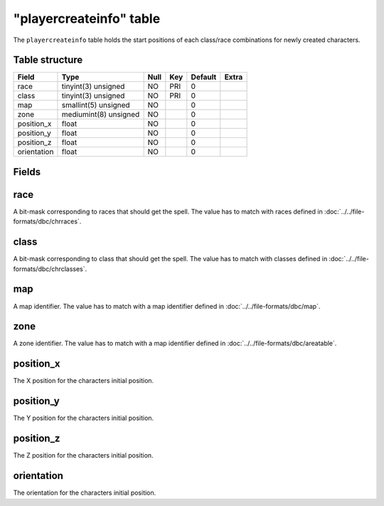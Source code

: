 .. _db-world-playercreateinfo:

========================
"playercreateinfo" table
========================

The ``playercreateinfo`` table holds the start positions of each
class/race combinations for newly created characters.

Table structure
---------------

+---------------+-------------------------+--------+-------+-----------+---------+
| Field         | Type                    | Null   | Key   | Default   | Extra   |
+===============+=========================+========+=======+===========+=========+
| race          | tinyint(3) unsigned     | NO     | PRI   | 0         |         |
+---------------+-------------------------+--------+-------+-----------+---------+
| class         | tinyint(3) unsigned     | NO     | PRI   | 0         |         |
+---------------+-------------------------+--------+-------+-----------+---------+
| map           | smallint(5) unsigned    | NO     |       | 0         |         |
+---------------+-------------------------+--------+-------+-----------+---------+
| zone          | mediumint(8) unsigned   | NO     |       | 0         |         |
+---------------+-------------------------+--------+-------+-----------+---------+
| position\_x   | float                   | NO     |       | 0         |         |
+---------------+-------------------------+--------+-------+-----------+---------+
| position\_y   | float                   | NO     |       | 0         |         |
+---------------+-------------------------+--------+-------+-----------+---------+
| position\_z   | float                   | NO     |       | 0         |         |
+---------------+-------------------------+--------+-------+-----------+---------+
| orientation   | float                   | NO     |       | 0         |         |
+---------------+-------------------------+--------+-------+-----------+---------+

Fields
------

race
----

A bit-mask corresponding to races that should get the spell. The value
has to match with races defined in :doc:`../../file-formats/dbc/chrraces`.

class
-----

A bit-mask corresponding to class that should get the spell. The value
has to match with classes defined in
:doc:`../../file-formats/dbc/chrclasses`.

map
---

A map identifier. The value has to match with a map identifier defined
in :doc:`../../file-formats/dbc/map`.

zone
----

A zone identifier. The value has to match with a map identifier defined
in :doc:`../../file-formats/dbc/areatable`.

position\_x
-----------

The X position for the characters initial position.

position\_y
-----------

The Y position for the characters initial position.

position\_z
-----------

The Z position for the characters initial position.

orientation
-----------

The orientation for the characters initial position.
